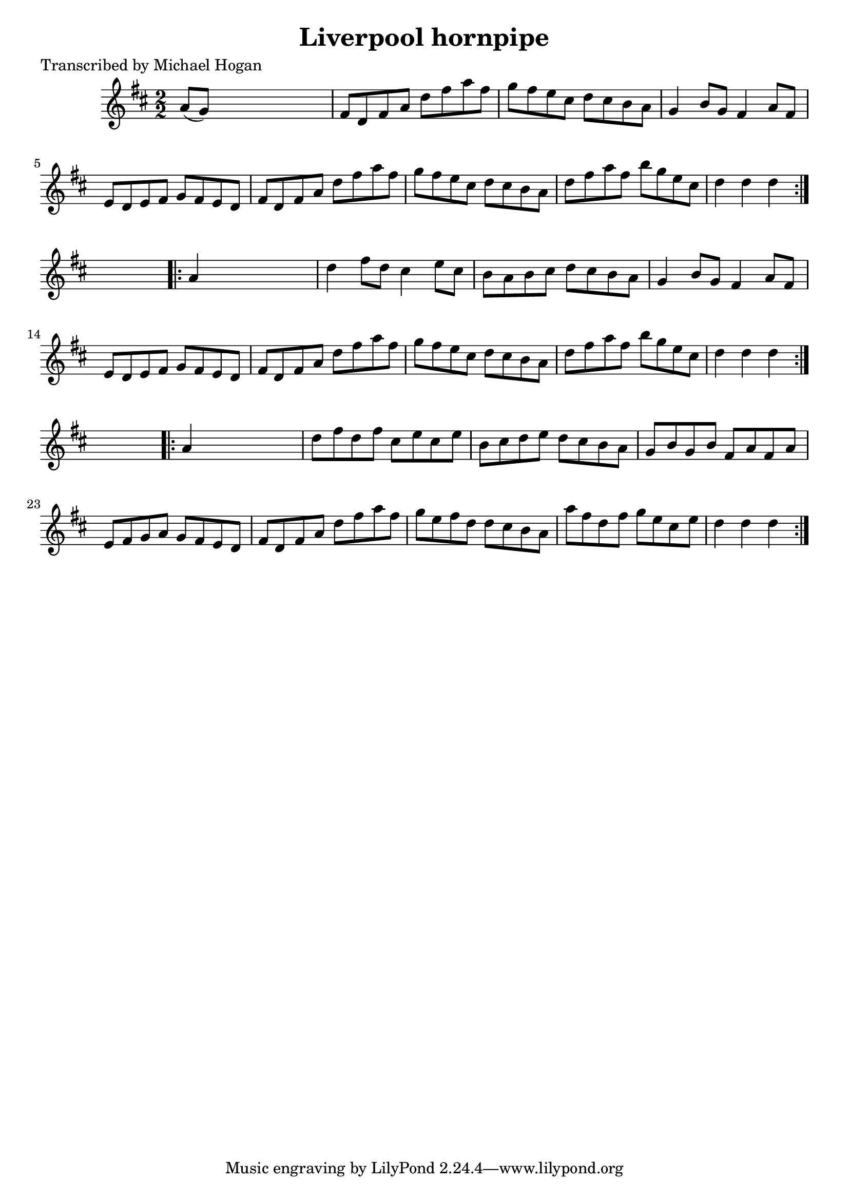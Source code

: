 
\version "2.16.2"
% automatically converted by musicxml2ly from xml/1565_mh.xml

%% additional definitions required by the score:
\language "english"


\header {
    poet = "Transcribed by Michael Hogan"
    encoder = "abc2xml version 63"
    encodingdate = "2015-01-25"
    title = "Liverpool hornpipe"
    }

\layout {
    \context { \Score
        autoBeaming = ##f
        }
    }
PartPOneVoiceOne =  \relative a' {
    \repeat volta 2 {
        \key d \major \numericTimeSignature\time 2/2 a8 ( [ g8 ) ] s2. | % 2
        fs8 [ d8 fs8 a8 ] d8 [ fs8 a8 fs8 ] | % 3
        g8 [ fs8 e8 cs8 ] d8 [ cs8 b8 a8 ] | % 4
        g4 b8 [ g8 ] fs4 a8 [ fs8 ] | % 5
        e8 [ d8 e8 fs8 ] g8 [ fs8 e8 d8 ] | % 6
        fs8 [ d8 fs8 a8 ] d8 [ fs8 a8 fs8 ] | % 7
        g8 [ fs8 e8 cs8 ] d8 [ cs8 b8 a8 ] | % 8
        d8 [ fs8 a8 fs8 ] b8 [ g8 e8 cs8 ] | % 9
        d4 d4 d4 }
    s4 \repeat volta 2 {
        | \barNumberCheck #10
        a4 s2. | % 11
        d4 fs8 [ d8 ] cs4 e8 [ cs8 ] | % 12
        b8 [ a8 b8 cs8 ] d8 [ cs8 b8 a8 ] | % 13
        g4 b8 [ g8 ] fs4 a8 [ fs8 ] | % 14
        e8 [ d8 e8 fs8 ] g8 [ fs8 e8 d8 ] | % 15
        fs8 [ d8 fs8 a8 ] d8 [ fs8 a8 fs8 ] | % 16
        g8 [ fs8 e8 cs8 ] d8 [ cs8 b8 a8 ] | % 17
        d8 [ fs8 a8 fs8 ] b8 [ g8 e8 cs8 ] | % 18
        d4 d4 d4 }
    s4 \repeat volta 2 {
        | % 19
        a4 s2. | \barNumberCheck #20
        d8 [ fs8 d8 fs8 ] cs8 [ e8 cs8 e8 ] | % 21
        b8 [ cs8 d8 e8 ] d8 [ cs8 b8 a8 ] | % 22
        g8 [ b8 g8 b8 ] fs8 [ a8 fs8 a8 ] | % 23
        e8 [ fs8 g8 a8 ] g8 [ fs8 e8 d8 ] | % 24
        fs8 [ d8 fs8 a8 ] d8 [ fs8 a8 fs8 ] | % 25
        g8 [ e8 fs8 d8 ] d8 [ cs8 b8 a8 ] | % 26
        a'8 [ fs8 d8 fs8 ] g8 [ e8 cs8 e8 ] | % 27
        d4 d4 d4 }
    }


% The score definition
\score {
    <<
        \new Staff <<
            \context Staff << 
                \context Voice = "PartPOneVoiceOne" { \PartPOneVoiceOne }
                >>
            >>
        
        >>
    \layout {}
    % To create MIDI output, uncomment the following line:
    %  \midi {}
    }

